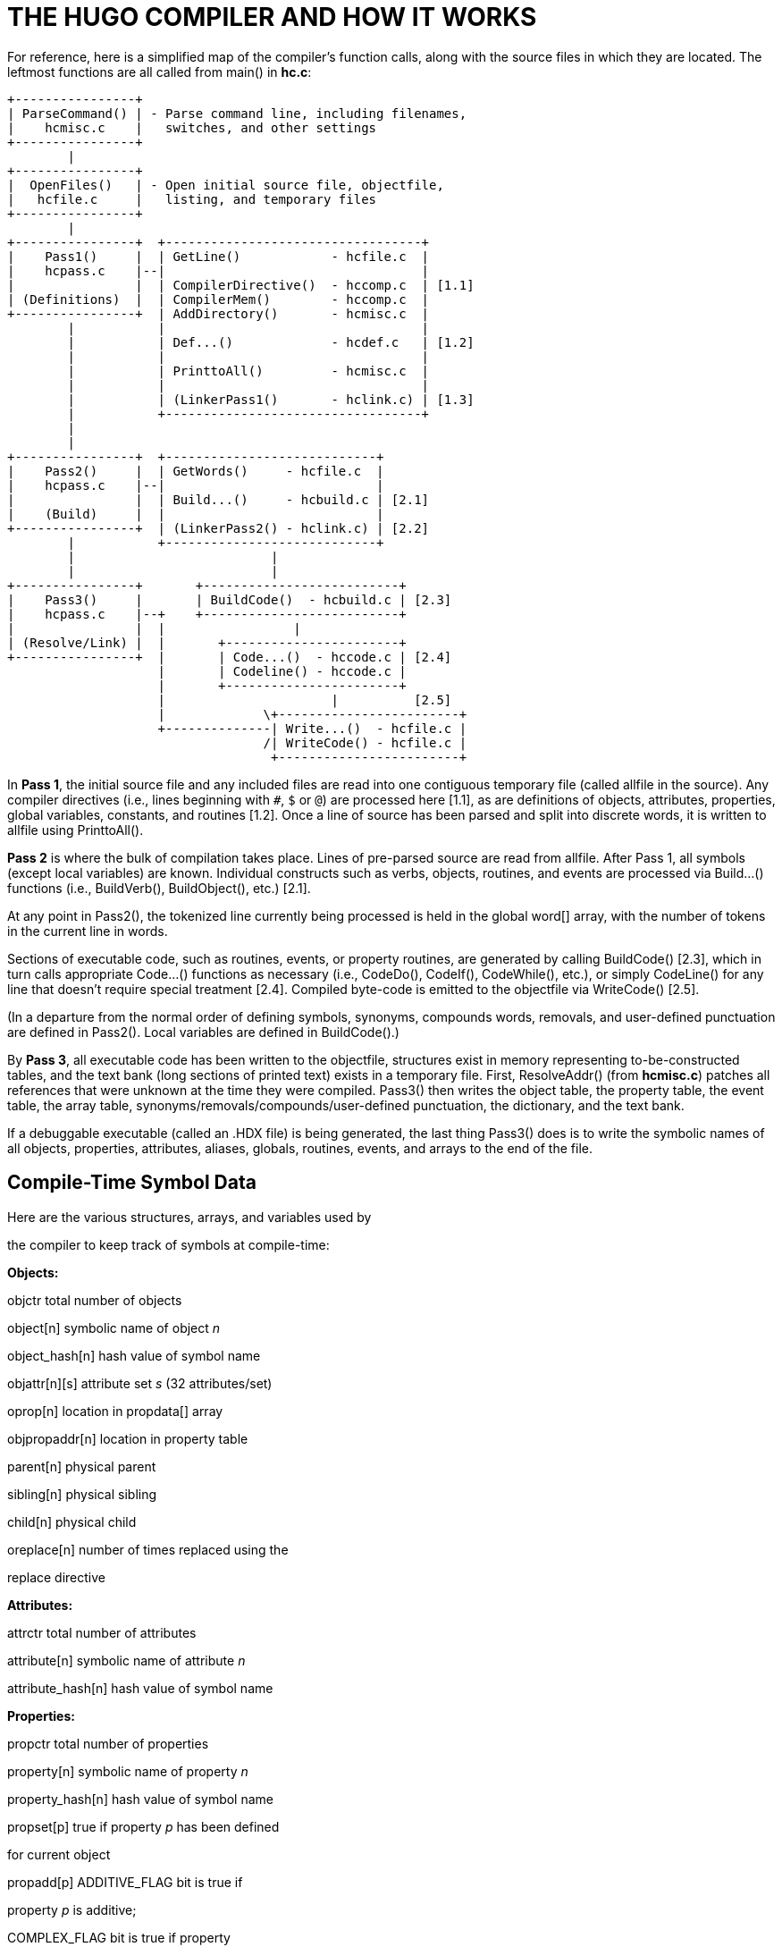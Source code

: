 = THE HUGO COMPILER AND HOW IT WORKS



For reference, here is a simplified map of the compiler's function calls, along with the source files in which they are located. The leftmost functions are all called from main() in *hc.c*:

..............................................................
+----------------+
| ParseCommand() | - Parse command line, including filenames,
|    hcmisc.c    |   switches, and other settings
+----------------+
        |
+----------------+
|  OpenFiles()   | - Open initial source file, objectfile,
|   hcfile.c     |   listing, and temporary files
+----------------+
        |
+----------------+  +----------------------------------+
|    Pass1()     |  | GetLine()            - hcfile.c  |
|    hcpass.c    |--|                                  |
|                |  | CompilerDirective()  - hccomp.c  | [1.1]
| (Definitions)  |  | CompilerMem()        - hccomp.c  |
+----------------+  | AddDirectory()       - hcmisc.c  |
        |           |                                  |
        |           | Def...()             - hcdef.c   | [1.2]
        |           |                                  |
        |           | PrinttoAll()         - hcmisc.c  |
        |           |                                  |
        |           | (LinkerPass1()       - hclink.c) | [1.3]
        |           +----------------------------------+
        |
        |
+----------------+  +----------------------------+
|    Pass2()     |  | GetWords()     - hcfile.c  |
|    hcpass.c    |--|                            |
|                |  | Build...()     - hcbuild.c | [2.1]
|    (Build)     |  |                            |
+----------------+  | (LinkerPass2() - hclink.c) | [2.2]
        |           +----------------------------+
        |                          |
        |                          |
+----------------+       +--------------------------+
|    Pass3()     |       | BuildCode()  - hcbuild.c | [2.3]
|    hcpass.c    |--+    +--------------------------+
|                |  |                 |
| (Resolve/Link) |  |       +-----------------------+
+----------------+  |       | Code...()  - hccode.c | [2.4]
                    |       | Codeline() - hccode.c |
                    |       +-----------------------+
                    |                      |          [2.5]
                    |             \+------------------------+
                    +--------------| Write...()  - hcfile.c |
                                  /| WriteCode() - hcfile.c |
                                   +------------------------+
..............................................................

In *Pass 1*, the initial source file and any included files are read into one contiguous temporary file (called allfile in the source). Any compiler directives (i.e., lines beginning with `#`, `$` or `@`) are processed here [1.1], as are definitions of objects, attributes, properties, global variables, constants, and routines [1.2]. Once a line of source has been parsed and split into discrete words, it is written to allfile using PrinttoAll().

*Pass 2* is where the bulk of compilation takes place. Lines of pre-parsed source are read from allfile. After Pass 1, all symbols (except local variables) are known. Individual constructs such as verbs, objects, routines, and events are processed via Build...() functions (i.e., BuildVerb(), BuildObject(), etc.) [2.1].

At any point in Pass2(), the tokenized line currently being processed is held in the global word[] array, with the number of tokens in the current line in words.

Sections of executable code, such as routines, events, or property routines, are generated by calling BuildCode() [2.3], which in turn calls appropriate Code...() functions as necessary (i.e., CodeDo(), CodeIf(), CodeWhile(), etc.), or simply CodeLine() for any line that doesn't require special treatment [2.4]. Compiled byte-code is emitted to the objectfile via WriteCode() [2.5].

(In a departure from the normal order of defining symbols, synonyms, compounds words, removals, and user-defined punctuation are defined in Pass2(). Local variables are defined in BuildCode().)

By *Pass 3*, all executable code has been written to the objectfile, structures exist in memory representing to-be-constructed tables, and the text bank (long sections of printed text) exists in a temporary file. First, ResolveAddr() (from *hcmisc.c*) patches all references that were unknown at the time they were compiled. Pass3() then writes the object table, the property table, the event table, the array table, synonyms/removals/compounds/user-defined punctuation, the dictionary, and the text bank.

If a debuggable executable (called an .HDX file) is being generated, the last thing Pass3() does is to write the symbolic names of all objects, properties, attributes, aliases, globals, routines, events, and arrays to the end of the file.

== Compile-Time Symbol Data



Here are the various structures, arrays, and variables used by

the compiler to keep track of symbols at compile-time:

*Objects:*

objctr total number of objects

object[n] symbolic name of object _n_

object_hash[n] hash value of symbol name

objattr[n][s] attribute set _s_ (32 attributes/set)

oprop[n] location in propdata[] array

objpropaddr[n] location in property table

parent[n] physical parent

sibling[n] physical sibling

child[n] physical child

oreplace[n] number of times replaced using the

replace directive

*Attributes:*

attrctr total number of attributes

attribute[n] symbolic name of attribute _n_

attribute_hash[n] hash value of symbol name

*Properties:*

propctr total number of properties

property[n] symbolic name of property _n_

property_hash[n] hash value of symbol name

propset[p] true if property _p_ has been defined

for current object

propadd[p] ADDITIVE_FLAG bit is true if

property _p_ is additive;

COMPLEX_FLAG bit is true if property

_p_ is a complex property

propdata[a][b] array of all property data

propheap size of property table

*Labels:*

labelctr total number of labels

label[n] symbolic name of label _n_

label_hash[n] hash value of symbol name

laddr[n] indexed address of label

*Routines:*

routinectr total number of routines

routine[n] symbolic name of routine _n_

routine_hash[n] hash value of symbol name

raddr[n] indexed address of routine

rreplace[n] number of times replaced using the

replace directive

*Events (although not really symbols):*

eventctr total number of events

eventin[n] object to which event _n_ is attached

eventaddr[n] indexed address of event code

*Aliases:*

aliasctr total number of aliases

alias[n] symbolic name of alias _n_

alias_hash[n] hash value of symbol name

aliasof[n] attribute or property aliased

(either the attribute number, or

the property number plus

MAXATTRIBUTES)

*Global variables:*

globalctr total number of global variables

global[n] symbolic name of global _n_

global_hash[n] hash value of symbol name

globaldef[n] initial value of global at startup

*Local variables:*

localctr total number of locals defined in the

current code block

local[n] symbolic name of local _n_

local_hash[n] hash value of symbol name

unused[n] true until local _n_ is used

*Constants:*

constctr total number of constants

constant[n] symbolic name of constant _n_

constant_hash[n] hash value of symbol name

constantval[n] defined value of constant

*Array:*

arrayctr total number of arrays

array[n] symbolic name of array _n_

array_hash[n] hash value of symbol name

arrayaddr[n] location in array table

arraylen[n] length of array _n_

arraysize current size of array table

*Dictionary:*

dictcount total number of dictionary entries

dicttable current size of dictionary

lexentry[n] dictionary entry _n_

lexaddr[n] location of entry n in dictionary

table

lexnext[n] location of word following n in the

lexentry[] array

lexstart[c] location of first word beginning with

character _c_ in lexentry[]

lexlast[c] location of last word beginning with

character _c_ in lexentry[]

*Special words:*

syncount total number of synonyms, compounds,

removals, and user-defined

punctuation

syndata[n] synstruct structure of _n_

The use of ..._hash[n] is a rough form of hash-table coding. The compiler, in FindHash() in *hcdef.c*, produces an _almost_ unique value for a given symbol based on the characters in it. Only if ..._hash[n] matches an expected value does a more expensive strcmp() string comparison have to be performed to validate the "`match`" (or reject it).

== The Linker



The compiler has to be able to both create a linkable file (called an .HLB file, as it is usually a precompiled version of the library) and read it back when a #link directive is encountered.

In the first case, the compiler writes an .HLB file whenever the -h switch is set at invocation. In order to do that, it does the following things:

[arabic]
. Property routines, normally marked by a "`length`" of 255, are changed to a "`length`" of 254.
. All addresses are appended to the end of the file instead of being resolved in Pass3(). (Labels, being local and therefore not visible outside the .HLB file, are an exception; they are resolved as usual.)
. Additional data (such as symbolic names) of objects and properties are written in Pass3(). Immediately following the object table, the compiler, in Pass3(), writes all the relevant data for attributes, aliases, globals, constants, routines.
. The value `$$` is written into the ID string in the header.

Reading back (i.e., linking) an .HLB file is done in two steps: LinkerPass1() [1.3], called from Pass1(), and LinkerPass2()[2.2], called from Pass2(). (The linker routines are found in the source file *hclink.c*.)

LinkerPass1() simply skims the .HLB file for symbols and defines them accordingly, along with any relevant data. It also reads the .HLB file's text bank and writes it to the current file's temporary file containing the current text bank. Note that since linking must be done before any other definitions, there is no need to calculate offsets here for things like object numbers, addresses in the text bank, etc.

LinkerPass2() is responsible for reading the actual executable code. It does this mainly with a simple read/write (in blocks of 16K or smaller). It then reads the resolve table appended to the end of the .HLB file and writes it to the current resolve table so that Pass3() can properly resolve the offset code addresses at the end of compilation. (Since the actual start of executable code will vary depending on the length of the grammar table, it is not known at the .HLB file's compile-time what a given address may ultimately be. It is only known that, for example, routine _R_ is called from position _P_ in the source. Both _R_ and _P_ must be adjusted for the offset.)

In Pass3(), ResolveAddr() is now able to resolve addresses from the linked file. Additionally, those properties with a "`length`" of 254 are adjusted so that their values--which are really addresses of property routines--are adjusted as per the offset; the "`length`" of these properties is then written as 255.


// EOF //
